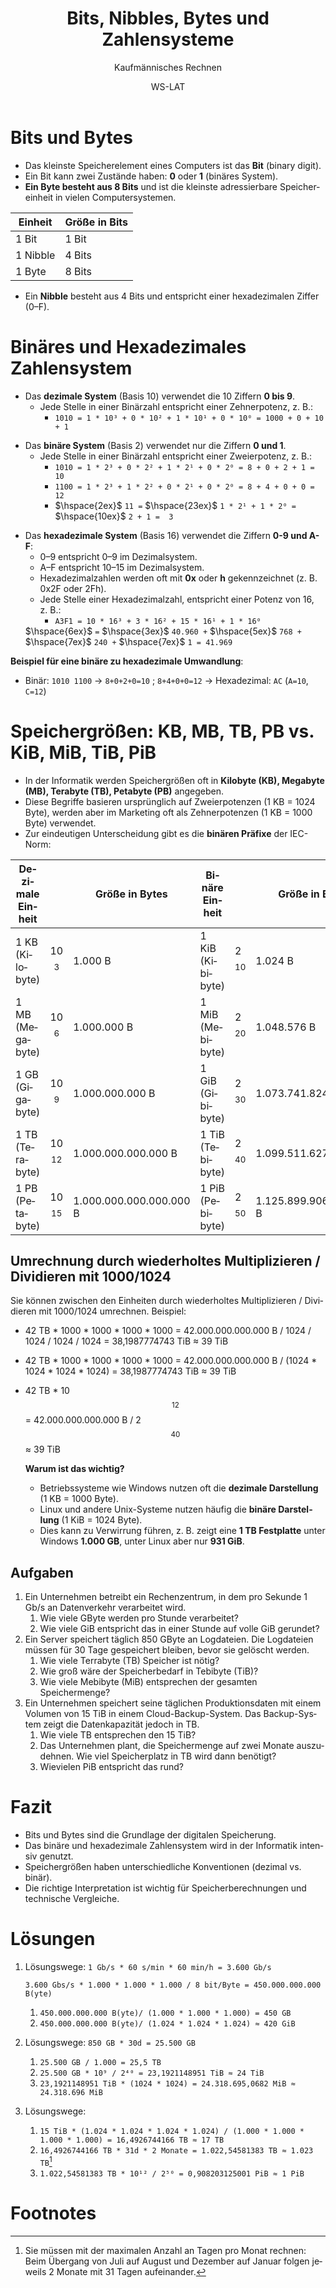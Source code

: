 :LaTeX_PROPERTIES:
#+LANGUAGE: de
#+OPTIONS: d:nil todo:nil pri:nil tags:nil
#+OPTIONS: H:4
#+LaTeX_CLASS: orgstandard
#+LaTeX_CMD: xelatex
#+LATEX_HEADER: \usepackage{listings}
:END:

:REVEAL_PROPERTIES:
#+REVEAL_ROOT: https://cdn.jsdelivr.net/npm/reveal.js
#+REVEAL_REVEAL_JS_VERSION: 4
#+REVEAL_THEME: league
#+REVEAL_EXTRA_CSS: ./mystyle.css
#+REVEAL_HLEVEL: 2
#+OPTIONS: timestamp:nil toc:nil num:nil
:END:


#+TITLE: Bits, Nibbles, Bytes und Zahlensysteme
#+SUBTITLE: Kaufmännisches Rechnen
#+AUTHOR: WS-LAT

* Bits und Bytes
   - Das kleinste Speicherelement eines Computers ist das *Bit* (binary digit).
   - Ein Bit kann zwei Zustände haben: *0* oder *1* (binäres System).
   - *Ein Byte besteht aus 8 Bits* und ist die kleinste adressierbare Speichereinheit in vielen Computersystemen.

   | Einheit  | Größe in Bits |
   |----------+---------------|
   | 1 Bit    | 1 Bit         |
   | 1 Nibble | 4 Bits        |
   | 1 Byte   | 8 Bits        |

   - Ein *Nibble* besteht aus 4 Bits und entspricht einer hexadezimalen Ziffer (0–F).

* Binäres und Hexadezimales Zahlensystem
   - Das *dezimale System* (Basis 10) verwendet die 10 Ziffern *0 bis 9*.
     - Jede Stelle in einer Binärzahl entspricht einer Zehnerpotenz, z. B.:
       - ~1010 = 1 * 10³ + 0 * 10² + 1 * 10¹ + 0 * 10⁰ = 1000 + 0 + 10 + 1~
#+ATTR_HTML: :width 50%
#+ATTR_LATEX: :width .3\linewidth :placement [!htpb]
#+ATTR_ORG: :width 700
[[file:Bilder/Dezimal.png]]

   - Das *binäre System* (Basis 2) verwendet nur die Ziffern *0 und 1*.
     - Jede Stelle in einer Binärzahl entspricht einer Zweierpotenz, z. B.:
       - ~1010 = 1 * 2³ + 0 * 2² + 1 * 2¹ + 0 * 2⁰ = 8 + 0 + 2 + 1 = 10~
       - ~1100 = 1 * 2³ + 1 * 2² + 0 * 2¹ + 0 * 2⁰ = 8 + 4 + 0 + 0 = 12~
       - \(\hspace{2ex}\) ~11 =~ \(\hspace{23ex}\) ~1 * 2¹ + 1 * 2⁰ =~ \(\hspace{10ex}\) ~2 + 1 =  3~
#+ATTR_HTML: :width 50%
#+ATTR_LATEX: :width .3\linewidth :placement [!htpb]
#+ATTR_ORG: :width 700
[[file:Bilder/Binär.png]]

   - Das *hexadezimale System* (Basis 16) verwendet die Ziffern *0-9 und A-F*:
     - 0–9 entspricht 0–9 im Dezimalsystem.
     - A–F entspricht 10–15 im Dezimalsystem.
     - Hexadezimalzahlen werden oft mit *0x* oder *h* gekennzeichnet (z. B. 0x2F oder 2Fh).
     - Jede Stelle einer Hexadezimalzahl, entspricht einer Potenz von 16, z. B.:
       - ~A3F1 = 10 * 16³ + 3 * 16² + 15 * 16¹ + 1 * 16⁰~

	\(\hspace{6ex}\) ~=~ \(\hspace{3ex}\) ~40.960 +~ \(\hspace{5ex}\) ~768 +~ \(\hspace{7ex}\) ~240 +~ \(\hspace{7ex}\) ~1 = 41.969~
#+ATTR_HTML: :width 50%
#+ATTR_LATEX: :width .3\linewidth :placement [!htpb]
#+ATTR_ORG: :width 700
[[file:Bilder/Hexadezimal.png]]

   *Beispiel für eine binäre zu hexadezimale Umwandlung*:
   - Binär: ~1010 1100~ → ~8+0+2+0=10~ ; ~8+4+0+0=12~ → Hexadezimal: ~AC~ (~A=10~, ~C=12~)

* Speichergrößen: KB, MB, TB, PB vs. KiB, MiB, TiB, PiB
   - In der Informatik werden Speichergrößen oft in *Kilobyte (KB), Megabyte (MB), Terabyte (TB), Petabyte (PB)* angegeben.
   - Diese Begriffe basieren ursprünglich auf Zweierpotenzen (1 KB = 1024 Byte), werden aber im Marketing oft als Zehnerpotenzen (1 KB = 1000 Byte) verwendet.
   - Zur eindeutigen Unterscheidung gibt es die *binären Präfixe* der IEC-Norm:

   | Dezimale Einheit |             | Größe in Bytes          | Binäre Einheit   |            | Größe in Bytes          |
   |------------------+-------------+-------------------------+------------------+------------+-------------------------|
   | 1 KB (Kilobyte)  | 10\[^{3}\]  | 1.000 B                 | 1 KiB (Kibibyte) | 2\[^{10}\] | 1.024 B                 |
   | 1 MB (Megabyte)  | 10\[^{6}\]  | 1.000.000 B             | 1 MiB (Mebibyte) | 2\[^{20}\] | 1.048.576 B             |
   | 1 GB (Gigabyte)  | 10\[^{9}\]  | 1.000.000.000 B         | 1 GiB (Gibibyte) | 2\[^{30}\] | 1.073.741.824 B         |
   | 1 TB (Terabyte)  | 10\[^{12}\] | 1.000.000.000.000 B     | 1 TiB (Tebibyte) | 2\[^{40}\] | 1.099.511.627.776 B     |
   | 1 PB (Petabyte)  | 10\[^{15}\] | 1.000.000.000.000.000 B | 1 PiB (Pebibyte) | 2\[^{50}\] | 1.125.899.906.842.624 B |


** Umrechnung durch wiederholtes Multiplizieren / Dividieren mit 1000/1024

Sie können zwischen den Einheiten durch wiederholtes Multiplizieren / Dividieren mit 1000/1024 umrechnen.
Beispiel:
 - 42 TB * 1000 * 1000 * 1000 * 1000 = 42.000.000.000.000 B / 1024 / 1024 / 1024 / 1024 = 38,1987774743 TiB ≈ 39 TiB
 - 42 TB * 1000 * 1000 * 1000 * 1000 = 42.000.000.000.000 B / (1024 * 1024 * 1024 * 1024) = 38,1987774743 TiB ≈ 39 TiB
 - 42 TB * 10\[^{12}\] = 42.000.000.000.000 B / 2\[^{40}\]  ≈ 39 TiB
  
   *Warum ist das wichtig?*
   - Betriebssysteme wie Windows nutzen oft die *dezimale Darstellung* (1 KB = 1000 Byte).
   - Linux und andere Unix-Systeme nutzen häufig die *binäre Darstellung* (1 KiB = 1024 Byte).
   - Dies kann zu Verwirrung führen, z. B. zeigt eine *1 TB Festplatte* unter Windows *1.000 GB*, unter Linux aber nur *931 GiB*.

** Aufgaben
 1) Ein Unternehmen betreibt ein Rechenzentrum, in dem pro Sekunde 1 Gb/s an Datenverkehr verarbeitet wird.
    1) Wie viele GByte werden pro Stunde verarbeitet?
    2) Wie viele GiB entspricht das in einer Stunde auf volle GiB gerundet?
 2) Ein Server speichert täglich 850 GByte an Logdateien. Die Logdateien müssen für 30 Tage gespeichert bleiben, bevor sie gelöscht werden.
    1) Wie viele Terrabyte (TB) Speicher ist nötig?
    2) Wie groß wäre der Speicherbedarf in Tebibyte (TiB)?
    3) Wie viele Mebibyte (MiB) entsprechen der gesamten Speichermenge?
 3) Ein Unternehmen speichert seine täglichen Produktionsdaten mit einem Volumen von 15 TiB in einem Cloud-Backup-System. Das Backup-System zeigt die Datenkapazität jedoch in TB.
    1) Wie viele TB entsprechen den 15 TiB?
    2) Das Unternehmen plant, die Speichermenge auf zwei Monate auszudehnen. Wie viel Speicherplatz in TB wird dann benötigt?
    3) Wievielen PiB entspricht das rund?

* Fazit
   - Bits und Bytes sind die Grundlage der digitalen Speicherung.
   - Das binäre und hexadezimale Zahlensystem wird in der Informatik intensiv genutzt.
   - Speichergrößen haben unterschiedliche Konventionen (dezimal vs. binär).
   - Die richtige Interpretation ist wichtig für Speicherberechnungen und technische Vergleiche.

* Lösungen
 1) Lösungswege:
    ~1 Gb/s * 60 s/min * 60 min/h = 3.600 Gb/s~

    ~3.600 Gbs/s * 1.000 * 1.000 * 1.000 / 8 bit/Byte = 450.000.000.000 B(yte)~
    1) ~450.000.000.000 B(yte)/ (1.000 * 1.000 * 1.000) = 450 GB~
    2) ~450.000.000.000 B(yte)/ (1.024 * 1.024 * 1.024) ≈ 420 GiB~
 2) Lösungswege:
    ~850 GB * 30d = 25.500 GB~
    1) ~25.500 GB / 1.000 = 25,5 TB~
    2) ~25.500 GB * 10⁹ / 2⁴⁰ = 23,1921148951 TiB ≈ 24 TiB~
    3) ~23,1921148951 TiB * (1024 * 1024) = 24.318.695,0682 MiB ≈ 24.318.696 MiB~   
 3) Lösungswege:
    1) ~15 TiB * (1.024 * 1.024 * 1.024 * 1.024) / (1.000 * 1.000 * 1.000 * 1.000) = 16,4926744166 TB ≈ 17 TB~
    2) ~16,4926744166 TB * 31d * 2 Monate = 1.022,54581383 TB ≈ 1.023 TB~[fn:1]
    3) ~1.022,54581383 TB * 10¹² / 2⁵⁰ = 0,908203125001 PiB ≈ 1 PiB~

* Footnotes
[fn:1] Sie müssen mit der maximalen Anzahl an Tagen pro Monat rechnen: Beim  Übergang von Juli auf August und Dezember auf Januar folgen jeweils 2 Monate mit 31 Tagen aufeinander. 

